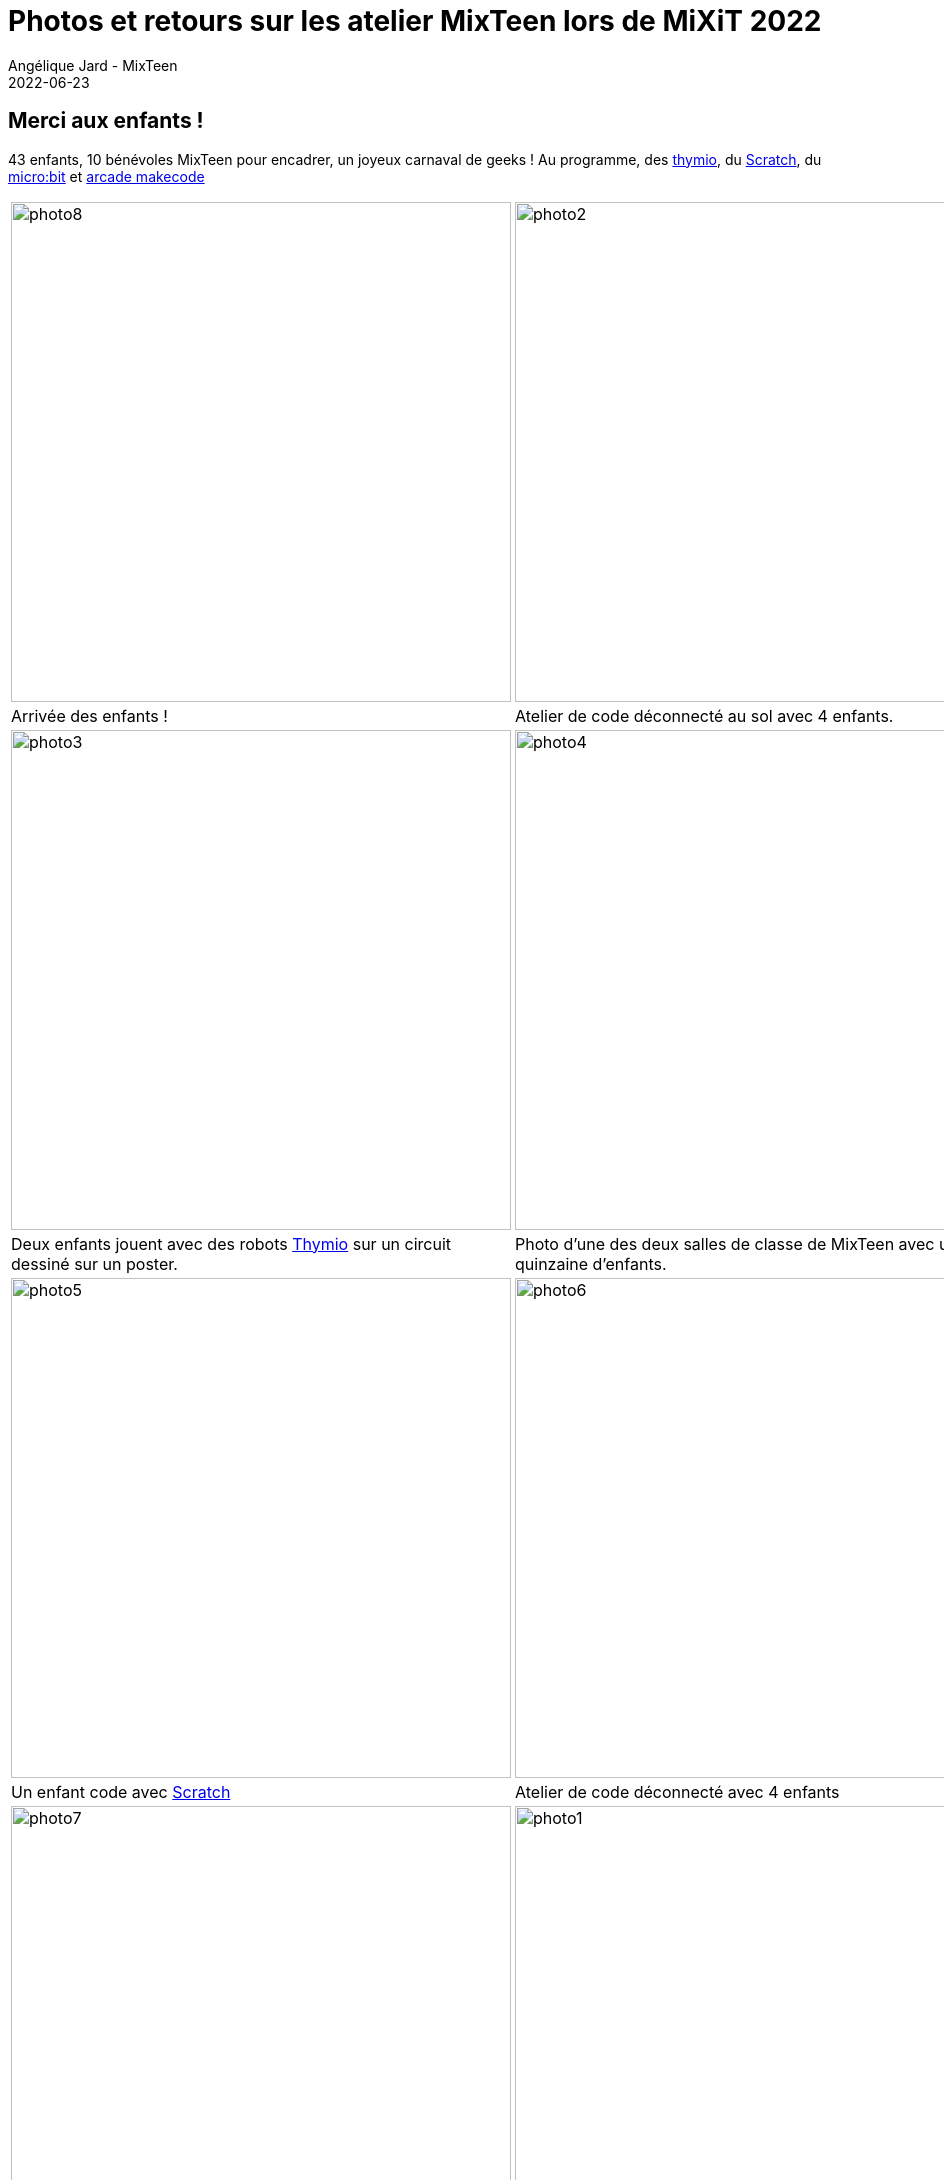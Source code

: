 :doctitle: Photos et retours sur les atelier MixTeen lors de MiXiT 2022
:description: Après 2 ans de repos, MixTeen était de retour à la Manufacture des Tabacs le 25 mai, et c'était génial !
:keywords: news, dates
:author: Angélique Jard - MixTeen
:revdate: 2022-06-23
:category: Web
:teaser: Photos et retours sur les ateliers MixTeen lors de MiXiT 2022
:imgteaser: ../../img/blog/2022/06/pirates-small.jpg

== Merci aux enfants !

43 enfants, 10 bénévoles MixTeen pour encadrer, un joyeux carnaval de geeks ! Au programme, des https://www.thymio.org[thymio], du https://scratch.mit.edu/[Scratch], du https://www.microbit.org/fr/get-started/first-steps/introduction/[micro:bit] et https://arcade.makecode.com/[arcade makecode]


[cols="1,1"]
|===
|image:/img/blog/2022/06/photo8.jpg[,500]
|image:/img/blog/2022/06/photo2.jpg[,500]
|Arrivée des enfants !
|Atelier de code déconnecté au sol avec 4 enfants.

|image:/img/blog/2022/06/photo3.jpg[,500]
|image:/img/blog/2022/06/photo4.jpg[,500]
|Deux enfants jouent avec des robots https://www.thymio.org[Thymio] sur un circuit dessiné sur un poster.
|Photo d'une des deux salles de classe de MixTeen avec une quinzaine d'enfants.

|image:/img/blog/2022/06/photo5.jpg[,500]
|image:/img/blog/2022/06/photo6.jpg[,500]
|Un enfant code avec https://scratch.mit.edu/[Scratch]
|Atelier de code déconnecté avec 4 enfants

|image:/img/blog/2022/06/photo7.jpg[,500]
|image:/img/blog/2022/06/photo1.jpg[,500]
|Atelier de programmation des robots https://www.thymio.org[Thymio].
|Un enfant code avec https://www.microbit.org/fr/get-started/first-steps/introduction/[micro:bit].

|image:/img/blog/2022/06/photo9.jpg[,500]
|image:/img/blog/2022/06/photo10.jpg[,500]
|
|Utilisation des https://www.thymio.org[Thymio] avec les programmes pré-enregistrés.

|image:/img/blog/2022/06/photo11.jpg[,500]
|image:/img/blog/2022/06/photo12.jpg[,500]
|Du https://scratch.mit.edu/[Scratch]
|Encore du https://scratch.mit.edu/[Scratch]

|image:/img/blog/2022/06/photo13.jpg[Photo1 de mixteen,500]
|
|Atelier https://arcade.makecode.com/[arcade makecode]
|
|=== 

== Passage en keynote de fin

Parmi la quarantaine d'enfants, nous avons eu une vingtaine d'enfants qui ont eu l'infime patience de rester un peu plus tard, et ont eu l'honneur de se faire applaudir par les personnes présentes à la keynote de fin de MiXiT, c'était dur de les retenir !

[cols="1,1"]
|===
|image:/img/blog/2022/06/amphi1.jpg[Les enfants de mixteen à l'entrée de l'amphithéatre des keynotes,500]
|image:/img/blog/2022/06/amphi2.jpg[Les enfants de mixteen dans l'amphithéatre des keynotes,500]

|=== 

== Merci à Esker d'avoir sponsorisé MixTeen pour cette édition MiXit 2022 !

Chaque enfant a pu repartir avec un t-shirt et un kit https://www.microbit.org/fr/get-started/first-steps/introduction/[micro:bit].

image::/img/blog/2019/25mai/logo-esker.png[Sponsor esker,200]
